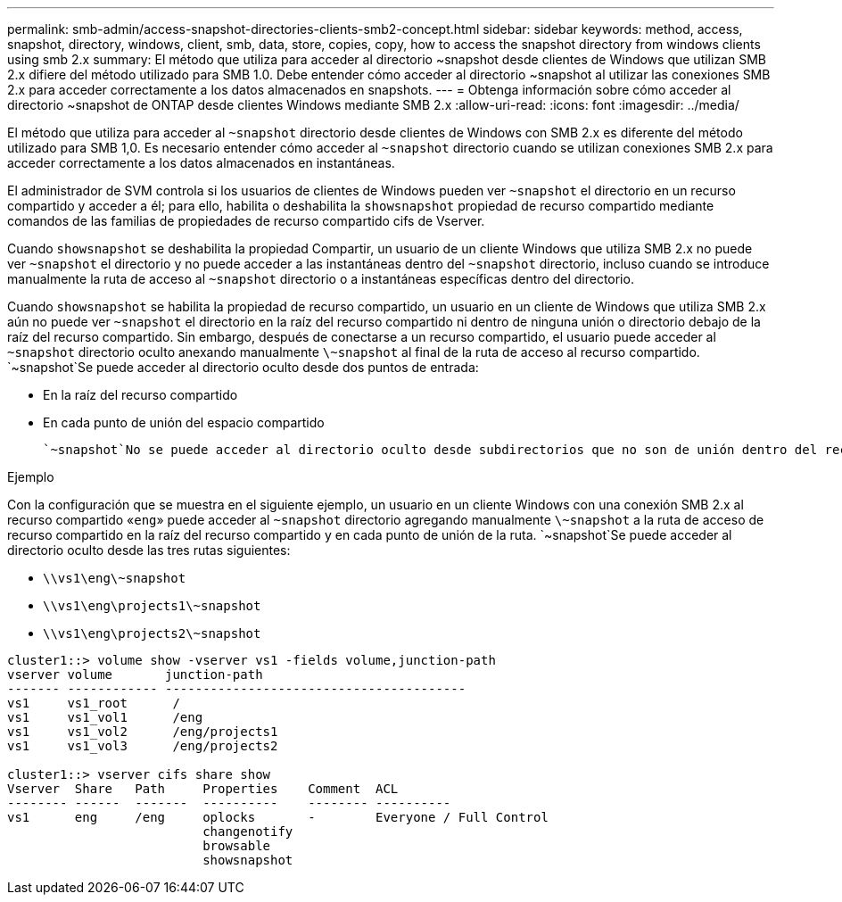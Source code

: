 ---
permalink: smb-admin/access-snapshot-directories-clients-smb2-concept.html 
sidebar: sidebar 
keywords: method, access, snapshot, directory, windows, client, smb, data, store, copies, copy, how to access the snapshot directory from windows clients using smb 2.x 
summary: El método que utiliza para acceder al directorio ~snapshot desde clientes de Windows que utilizan SMB 2.x difiere del método utilizado para SMB 1.0. Debe entender cómo acceder al directorio ~snapshot al utilizar las conexiones SMB 2.x para acceder correctamente a los datos almacenados en snapshots. 
---
= Obtenga información sobre cómo acceder al directorio ~snapshot de ONTAP desde clientes Windows mediante SMB 2.x
:allow-uri-read: 
:icons: font
:imagesdir: ../media/


[role="lead"]
El método que utiliza para acceder al `~snapshot` directorio desde clientes de Windows con SMB 2.x es diferente del método utilizado para SMB 1,0. Es necesario entender cómo acceder al `~snapshot` directorio cuando se utilizan conexiones SMB 2.x para acceder correctamente a los datos almacenados en instantáneas.

El administrador de SVM controla si los usuarios de clientes de Windows pueden ver `~snapshot` el directorio en un recurso compartido y acceder a él; para ello, habilita o deshabilita la `showsnapshot` propiedad de recurso compartido mediante comandos de las familias de propiedades de recurso compartido cifs de Vserver.

Cuando `showsnapshot` se deshabilita la propiedad Compartir, un usuario de un cliente Windows que utiliza SMB 2.x no puede ver `~snapshot` el directorio y no puede acceder a las instantáneas dentro del `~snapshot` directorio, incluso cuando se introduce manualmente la ruta de acceso al `~snapshot` directorio o a instantáneas específicas dentro del directorio.

Cuando `showsnapshot` se habilita la propiedad de recurso compartido, un usuario en un cliente de Windows que utiliza SMB 2.x aún no puede ver `~snapshot` el directorio en la raíz del recurso compartido ni dentro de ninguna unión o directorio debajo de la raíz del recurso compartido. Sin embargo, después de conectarse a un recurso compartido, el usuario puede acceder al `~snapshot` directorio oculto anexando manualmente `\~snapshot` al final de la ruta de acceso al recurso compartido.  `~snapshot`Se puede acceder al directorio oculto desde dos puntos de entrada:

* En la raíz del recurso compartido
* En cada punto de unión del espacio compartido


 `~snapshot`No se puede acceder al directorio oculto desde subdirectorios que no son de unión dentro del recurso compartido.

.Ejemplo
Con la configuración que se muestra en el siguiente ejemplo, un usuario en un cliente Windows con una conexión SMB 2.x al recurso compartido «`eng`» puede acceder al `~snapshot` directorio agregando manualmente `\~snapshot` a la ruta de acceso de recurso compartido en la raíz del recurso compartido y en cada punto de unión de la ruta.  `~snapshot`Se puede acceder al directorio oculto desde las tres rutas siguientes:

* `\\vs1\eng\~snapshot`
* `\\vs1\eng\projects1\~snapshot`
* `\\vs1\eng\projects2\~snapshot`


[listing]
----
cluster1::> volume show -vserver vs1 -fields volume,junction-path
vserver volume       junction-path
------- ------------ ----------------------------------------
vs1     vs1_root      /
vs1     vs1_vol1      /eng
vs1     vs1_vol2      /eng/projects1
vs1     vs1_vol3      /eng/projects2

cluster1::> vserver cifs share show
Vserver  Share   Path     Properties    Comment  ACL
-------- ------  -------  ----------    -------- ----------
vs1      eng     /eng     oplocks       -        Everyone / Full Control
                          changenotify
                          browsable
                          showsnapshot
----
